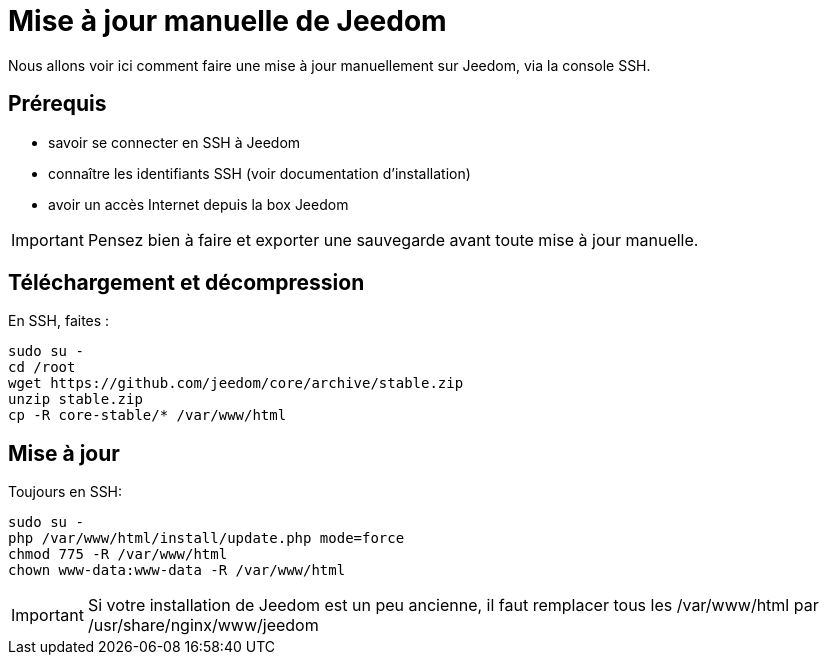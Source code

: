 = Mise à jour manuelle de Jeedom

Nous allons voir ici comment faire une mise à jour manuellement sur Jeedom, via la console SSH.

== Prérequis

- savoir se connecter en SSH à Jeedom
- connaître les identifiants SSH (voir documentation d'installation)
- avoir un accès Internet depuis la box Jeedom

[IMPORTANT]
Pensez bien à faire et exporter une sauvegarde avant toute mise à jour manuelle.

== Téléchargement et décompression

En SSH, faites : 

----
sudo su -
cd /root
wget https://github.com/jeedom/core/archive/stable.zip
unzip stable.zip
cp -R core-stable/* /var/www/html
----

== Mise à jour

Toujours en SSH: 

----
sudo su -
php /var/www/html/install/update.php mode=force
chmod 775 -R /var/www/html
chown www-data:www-data -R /var/www/html
----

[IMPORTANT]
Si votre installation de Jeedom est un peu ancienne, il faut remplacer tous les /var/www/html par /usr/share/nginx/www/jeedom
